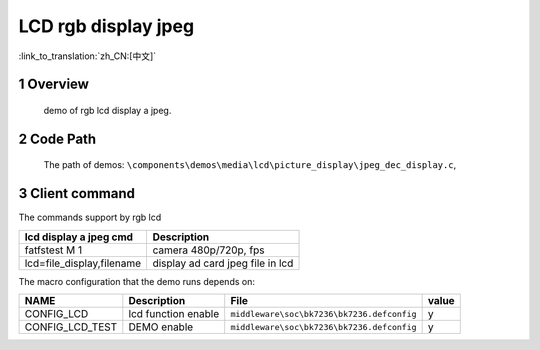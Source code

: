 LCD rgb display jpeg
==========================

:link_to_translation:`zh_CN:[中文]`

1 Overview
---------------------------------------
	demo of rgb lcd display a jpeg.

2 Code Path
---------------------------------------
	The path of demos: ``\components\demos\media\lcd\picture_display\jpeg_dec_display.c``, 


3 Client command
---------------------------------------
The commands support by rgb lcd

+-----------------------------------------+----------------------------------+
|lcd display a jpeg cmd                   |Description                       |
+=========================================+==================================+
|fatfstest M 1                            |camera 480p/720p, fps             |
+-----------------------------------------+----------------------------------+
|lcd=file_display,filename                |display ad card jpeg file in lcd  |
+-----------------------------------------+----------------------------------+

The macro configuration that the demo runs depends on:

+--------------------------------------+------------------------+--------------------------------------------+---------+
|                 NAME                 |      Description       |                  File                      |  value  |
+======================================+========================+============================================+=========+
|CONFIG_LCD                            |lcd function enable     |``middleware\soc\bk7236\bk7236.defconfig``  |    y    |
+--------------------------------------+------------------------+--------------------------------------------+---------+
|CONFIG_LCD_TEST                       |DEMO enable             |``middleware\soc\bk7236\bk7236.defconfig``  |    y    |
+--------------------------------------+------------------------+--------------------------------------------+---------+

